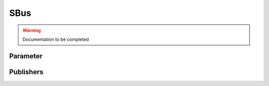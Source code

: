 .. ros:currentnode:: RoboMasterROS

====
SBus
====

.. warning:: Documentation to be completed

Parameter
---------

.. ros:parameter:: sbus.enabled bool
  :default: false

.. ros:parameter:: sbus.rate int
  :default: 10


Publishers
----------

.. ros:publisher:: sbus robomaster_msgs/SBus
  :qos-reliability: reliable
  :qos-durability: volatile
